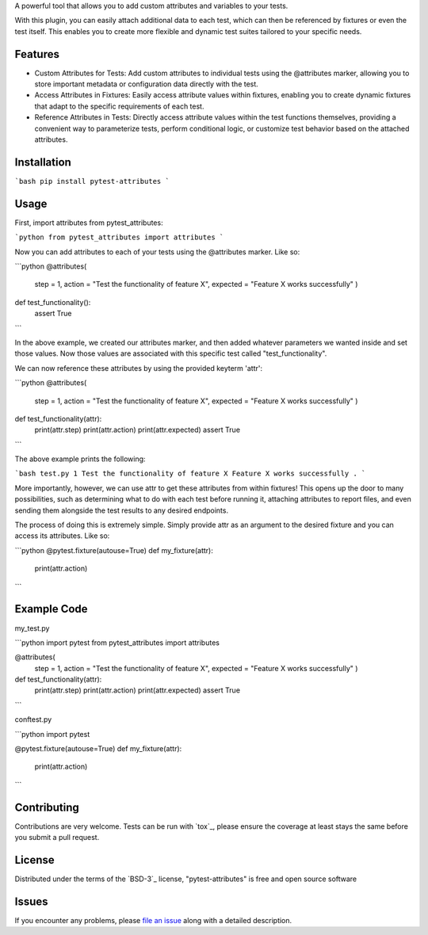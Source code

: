 
A powerful tool that allows you to add custom attributes and variables to your tests. 

With this plugin, you can easily attach additional data to each test, which can then be referenced by fixtures or even the test itself.
This enables you to create more flexible and dynamic test suites tailored to your specific needs.


Features
--------

- Custom Attributes for Tests: Add custom attributes to individual tests using the @attributes marker, allowing you to store important metadata or configuration data directly with the test.

- Access Attributes in Fixtures: Easily access attribute values within fixtures, enabling you to create dynamic fixtures that adapt to the specific requirements of each test.

- Reference Attributes in Tests: Directly access attribute values within the test functions themselves, providing a convenient way to parameterize tests, perform conditional logic, or customize test behavior based on the attached attributes.


Installation
------------

```bash
pip install pytest-attributes
```


Usage
-----

First, import attributes from pytest_attributes:

```python
from pytest_attributes import attributes
```


Now you can add attributes to each of your tests using the @attributes marker. Like so:

```python
@attributes(
    step = 1,
    action = "Test the functionality of feature X",
    expected = "Feature X works successfully"
    )
def test_functionality():
    assert True
```

In the above example, we created our attributes marker, and then added whatever parameters we wanted inside and set those values.
Now those values are associated with this specific test called "test_functionality".


We can now reference these attributes by using the provided keyterm 'attr':

```python
@attributes(
    step = 1,
    action = "Test the functionality of feature X",
    expected = "Feature X works successfully"
    )
def test_functionality(attr):
    print(attr.step)
    print(attr.action)
    print(attr.expected)
    assert True
```

The above example prints the following:

```bash
test.py 1
Test the functionality of feature X
Feature X works successfully
.
```


More importantly, however, we can use attr to get these attributes from within fixtures!
This opens up the door to many possibilities, such as determining what to do with each test before running it, attaching attributes to report files, and even sending them alongside the test results to any desired endpoints. 

The process of doing this is extremely simple.
Simply provide attr as an argument to the desired fixture and you can access its attributes. Like so:

```python
@pytest.fixture(autouse=True)
def my_fixture(attr):
    print(attr.action)
```


Example Code
------------

my_test.py

```python
import pytest
from pytest_attributes import attributes

@attributes(
    step = 1,
    action = "Test the functionality of feature X",
    expected = "Feature X works successfully"
    )
def test_functionality(attr):
    print(attr.step)
    print(attr.action)
    print(attr.expected)
    assert True
```


conftest.py

```python
import pytest

@pytest.fixture(autouse=True)
def my_fixture(attr):
    print(attr.action)
```


Contributing
------------

Contributions are very welcome. Tests can be run with `tox`_, please ensure
the coverage at least stays the same before you submit a pull request.


License
-------

Distributed under the terms of the `BSD-3`_ license, "pytest-attributes" is free and open source software


Issues
------

If you encounter any problems, please `file an issue`_ along with a detailed description.

.. _`file an issue`: https://github.com/MichaelE55/pytest-attributes/issues

